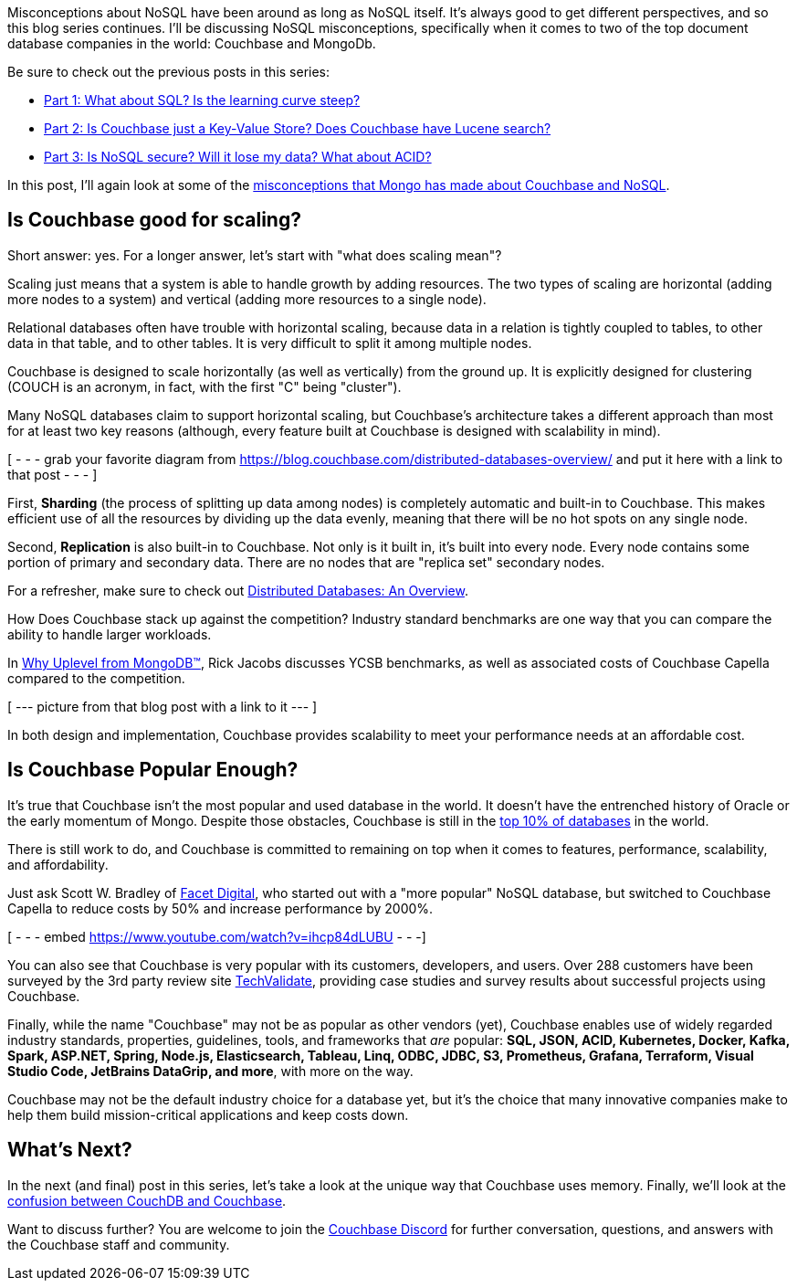 :imagesdir: images
:meta-description: TBD
:title: Couchbase vs MongoDB: NoSQL Misconceptions Part 4
:slug: tbd
:focus-keyword: mongodb
:categories: ???
:tags: mongodb
:heroimage: TBD

Misconceptions about NoSQL have been around as long as NoSQL itself. It's always good to get different perspectives, and so this blog series continues. I'll be discussing NoSQL misconceptions, specifically when it comes to two of the top document database companies in the world: Couchbase and MongoDb.

Be sure to check out the previous posts in this series:

* link:https://blog.couchbase.com/couchbase-mongodb-nosql-misconceptions-1/[Part 1: What about SQL? Is the learning curve steep?]
* link:https://blog.couchbase.com/couchbase-mongodb-nosql-misconceptions-2/[Part 2: Is Couchbase just a Key-Value Store? Does Couchbase have Lucene search?]
* link:https://blog.couchbase.com/couchbase-mongodb-nosql-misconceptions-3/[Part 3: Is NoSQL secure? Will it lose my data? What about ACID?]

In this post, I'll again look at some of the link:https://web.archive.org/web/20210810020126/https://www.mongodb.com/mongodb-vs-couchbase[misconceptions that Mongo has made about Couchbase and NoSQL].

== Is Couchbase good for scaling?

Short answer: yes. For a longer answer, let's start with "what does scaling mean"?

Scaling just means that a system is able to handle growth by adding resources. The two types of scaling are horizontal (adding more nodes to a system) and vertical (adding more resources to a single node).

Relational databases often have trouble with horizontal scaling, because data in a relation is tightly coupled to tables, to other data in that table, and to other tables. It is very difficult to split it among multiple nodes.

Couchbase is designed to scale horizontally (as well as vertically) from the ground up. It is explicitly designed for clustering (COUCH is an acronym, in fact, with the first "C" being "cluster").

Many NoSQL databases claim to support horizontal scaling, but Couchbase's architecture takes a different approach than most for at least two key reasons (although, every feature built at Couchbase is designed with scalability in mind).

[ - - - grab your favorite diagram from https://blog.couchbase.com/distributed-databases-overview/ and put it here with a link to that post - - - ]

First, *Sharding* (the process of splitting up data among nodes) is completely automatic and built-in to Couchbase. This makes efficient use of all the resources by dividing up the data evenly, meaning that there will be no hot spots on any single node.

Second, *Replication* is also built-in to Couchbase. Not only is it built in, it's built into every node. Every node contains some portion of primary and secondary data. There are no nodes that are "replica set" secondary nodes.

For a refresher, make sure to check out link:https://blog.couchbase.com/distributed-databases-overview/[Distributed Databases: An Overview].

How Does Couchbase stack up against the competition? Industry standard benchmarks are one way that you can compare the ability to handle larger workloads.

In link:https://blog.couchbase.com/why-uplevel-from-mongodb/[Why Uplevel from MongoDB™], Rick Jacobs discusses YCSB benchmarks, as well as associated costs of Couchbase Capella compared to the competition.

[ --- picture from that blog post with a link to it ---  ]

In both design and implementation, Couchbase provides scalability to meet your performance needs at an affordable cost.

== Is Couchbase Popular Enough?

It's true that Couchbase isn't the most popular and used database in the world. It doesn't have the entrenched history of Oracle or the early momentum of Mongo. Despite those obstacles, Couchbase is still in the link:https://db-engines.com/en/ranking[top 10% of databases] in the world.

There is still work to do, and Couchbase is committed to remaining on top when it comes to features, performance, scalability, and affordability.

Just ask Scott W. Bradley of link:https://www.couchbase.com/customers/facet-digital[Facet Digital], who started out with a "more popular" NoSQL database, but switched to Couchbase Capella to reduce costs by 50% and increase performance by 2000%.

[ - - - embed https://www.youtube.com/watch?v=ihcp84dLUBU - - -]

You can also see that Couchbase is very popular with its customers, developers, and users. Over 288 customers have been surveyed by the 3rd party review site link:https://www.youtube.com/watch?v=ihcp84dLUBU[TechValidate], providing case studies and survey results about successful projects using Couchbase.

Finally, while the name "Couchbase" may not be as popular as other vendors (yet), Couchbase enables use of widely regarded industry standards, properties, guidelines, tools, and frameworks that _are_ popular: *SQL, JSON, ACID, Kubernetes, Docker, Kafka, Spark, ASP.NET, Spring, Node.js, Elasticsearch, Tableau, Linq, ODBC, JDBC, S3, Prometheus, Grafana, Terraform, Visual Studio Code, JetBrains DataGrip, and more*, with more on the way.

Couchbase may not be the default industry choice for a database yet, but it's the choice that many innovative companies make to help them build mission-critical applications and keep costs down.

== What's Next?

In the next (and final) post in this series, let's take a look at the unique way that Couchbase uses memory. Finally, we'll look at the link:https://www.couchbase.com/comparing-couchbase-vs-couchdb[confusion between CouchDB and Couchbase].

Want to discuss further? You are welcome to join the link:https://blog.couchbase.com/couchbase-on-discord/[Couchbase Discord] for further conversation, questions, and answers with the Couchbase staff and community.